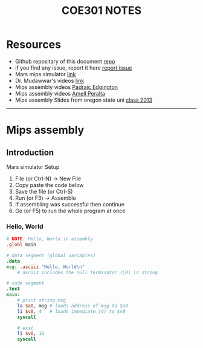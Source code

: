 #+title: COE301 NOTES
#+author: Airbus5717
#+OPTIONS: num:nil html-style:nil timestamp:nil date:nil author:nil
#+HTML_HEAD: <link rel="stylesheet" type="text/css" href="style.css"/>


* Resources
- Github repositary of this document [[https://github.com/Airbus5717/coe301][repo]]
- if you find any issue, report it here [[https://github.com/Airbus5717/coe301/issues][report issue]]
- Mars mips simulator [[https://courses.missouristate.edu/KenVollmar/mars/download.htm][link]]
- Dr. Mudawwar's videos [[https://youtube.com/playlist?list=PLeurb_BIjrxjSmBhm_h3TkN8pWxM_1ViU][link]]
- Mips assembly videos [[https://www.youtube.com/playlist?list=PL1C2GgOjAF-KYdV5bH-xzoybEHreDZ3Kh][Padraic Edgington]]
- Mips assembly videos [[https://www.youtube.com/playlist?list=PL5b07qlmA3P6zUdDf-o97ddfpvPFuNa5A][Amell Peralta]]
- Mips assembly Slides from oregon state uni [[https://web.engr.oregonstate.edu/~walkiner/cs271-wi13/slides/][class 2013]]
-----
* Mips assembly
** Introduction
**** Mars simulator Setup
1. File (or Ctrl-N) -> New File
2. Copy paste the code below
3. Save the file (or Ctrl-S)
4. Run (or F3) -> Assemble
5. If assembling was successful then continue
6. Go (or F5) to run the whole program at once


*** Hello, World
#+begin_src mips
# NOTE: Hello, World in assembly
.globl main

# data segment (global variables)
.data
msg: .asciiz "Hello, World\n"
    # asciiz includes the null terminator (\0) in string

# code segment
.text
main:
    # print string msg
    la $a0, msg # loads address of msg to $a0
    li $v0, 4   # loads immediate (4) to $v0
    syscall

    # exit
    li $v0, 10
    syscall
#+end_src
